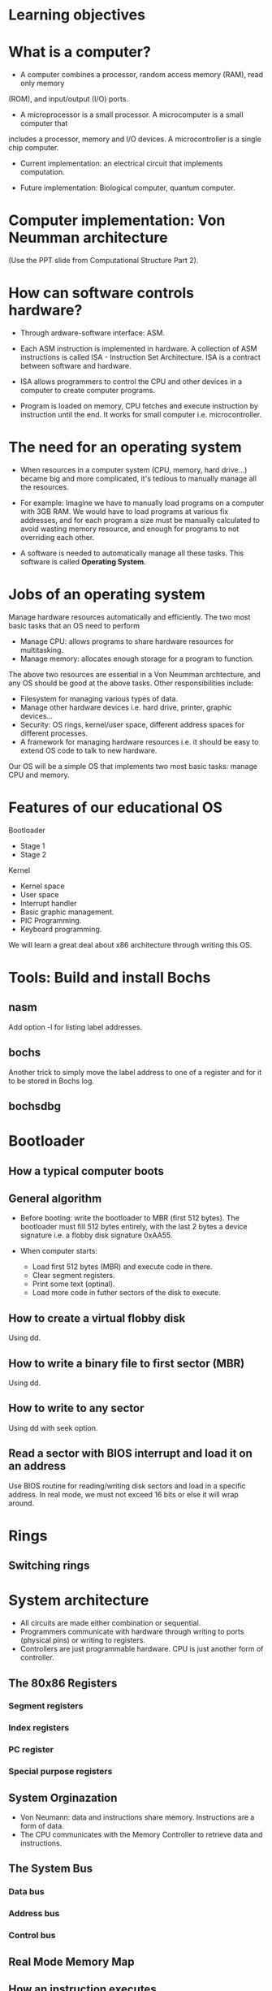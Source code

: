 * Learning objectives
* What is a computer?
- A computer combines a processor, random access memory (RAM), read only memory
(ROM), and input/output (I/O) ports. 

- A microprocessor is a small processor. A microcomputer is a small computer that
includes a processor, memory and I/O devices. A microcontroller is a single chip
computer.

- Current implementation: an electrical circuit that implements computation.

- Future implementation: Biological computer, quantum computer.
* Computer implementation: Von Neumman architecture
(Use the PPT slide from Computational Structure Part 2).
* How can software controls hardware?
- Through ardware-software interface: ASM.

- Each ASM instruction is implemented in hardware. A collection of ASM
  instructions is called ISA - Instruction Set Architecture. ISA is a contract
  between software and hardware.

- ISA allows programmers to control the CPU and other devices in a computer to
  create computer programs.

- Program is loaded on memory, CPU fetches and execute instruction by
  instruction until the end. It works for small computer i.e. microcontroller.

* The need for an operating system
- When resources in a computer system (CPU, memory, hard drive...) became big
  and more complicated, it's tedious to manually manage all the resources.

- For example: Imagine we have to manually load programs on a computer with 3GB
  RAM. We would have to load programs at various fix addresses, and for each
  program a size must be manually calculated to avoid wasting memory resource,
  and enough for programs to not overriding each other.

- A software is needed to automatically manage all these tasks. This software is
  called *Operating System*.

* Jobs of an operating system
Manage hardware resources automatically and efficiently. The two most basic
tasks that an OS need to perform

- Manage CPU: allows programs to share hardware resources for multitasking.
- Manage memory: allocates enough storage for a program to function.

The above two resources are essential in a Von Neumman archtecture, and any OS
should be good at the above tasks. Other responsibilities include:

- Filesystem for managing various types of data.
- Manage other hardware devices i.e. hard drive, printer, graphic devices...
- Security: OS rings, kernel/user space, different address spaces for different processes.
- A framework for managing hardware resources i.e. it should be easy to extend
  OS code to talk to new hardware.

Our OS will be a simple OS that implements two most basic tasks: manage CPU and memory.

* Features of our educational OS
Bootloader
- Stage 1
- Stage 2

Kernel
- Kernel space
- User space
- Interrupt handler
- Basic graphic management.
- PIC Programming.
- Keyboard programming.

We will learn a great deal about x86 architecture through writing this OS.

* Tools: Build and install Bochs
** nasm
Add option -l for listing label addresses.
** bochs
Another trick to simply move the label address to one of a register and for it
to be stored in Bochs log.
** bochsdbg
* Bootloader
** How a typical computer boots
** General algorithm
- Before booting: write the bootloader to MBR (first 512 bytes). The bootloader
  must fill 512 bytes entirely, with the last 2 bytes a device signature i.e. a
  flobby disk signature 0xAA55.

- When computer starts:
  + Load first 512 bytes (MBR) and execute code in there.
  + Clear segment registers.
  + Print some text (optinal).
  + Load more code in futher sectors of the disk to execute.
** How to create a virtual flobby disk
Using dd.
** How to write a binary file to first sector (MBR)
Using dd.
** How to write to any sector
Using dd with seek option.
** Read a sector with BIOS interrupt and load it on an address
Use BIOS routine for reading/writing disk sectors and load in a specific
address. In real mode, we must not exceed 16 bits or else it will wrap around.
* Rings
** Switching rings
* System architecture
- All circuits are made either combination or sequential.
- Programmers communicate with hardware through writing to ports (physical pins)
  or writing to registers.
- Controllers are just programmable hardware. CPU is just another form of controller.
** The 80x86 Registers
*** Segment registers
*** Index registers
*** PC register
*** Special purpose registers
** System Orginazation
- Von Neumann: data and instructions share memory. Instructions are a form of data.
- The CPU communicates with the Memory Controller to retrieve data and instructions.
** The System Bus
*** Data bus
*** Address bus
*** Control bus
** Real Mode Memory Map
** How an instruction executes
- Using the instruction register (also call Program Counter) to point to the
  address of the next instruction.
** Software Ports
All I/O Ports are mapped to a given memory location. This allows us to use the
*IN* and *OUT* instructions. I/O ports are just physical pins anyway.
* Protected mode
- Designed to increase the stability of the systems.
- Has hardware support for Virtual Memory and Task State Switching (TSS)
- Hardware support for interrupting programs and executing another
- 4 Operating Modes: Ring 0, Ring 1, Ring 2, Ring 3
- Access to 32 bit registers
- Access to up to 4 GB of memory
* A20 line
- To maintain backward compatible with older x86 processor, A20 is disabled to
  prevent accessing memory beyond 1MB, so the memory address can wrap around.
  
- For example, if we try to access address beyond 0x10000 in real mode, like
  0x10047, the address becomes 0x00047 after we load it into a register.
* Global Descriptor Table
- Provide parameters for code/data segments i.e. where each segment starts.
- Once getting into Protected Mode, jump must use the selectors defined by the
  table. Absolute address has no effect.
- Direction Bit/Conforming Bit is very important for defining a call gate.
http://wiki.osdev.org/GDT
** Exercises
- Load and execute the kernel at 0x1000 in protected mode.
- Load and execute the kernel at 0x10000 in protected mode.
- Load and execute the kernel at 0x20000 in protected mode.
- Load and execute the kernel at 0x100F0 in protected mode.
- Load and execute the kernel at 0x10FF0 in protected mode.
- Load and execute the kernel at 0x10FFF in protected mode.
* Basic VGA programming
- Write a character at position (5,5).
- Write a character at position (10,10).
- Write a string at position (5,5).
- Write two string at position (5,5) and (5,6) by moving the cursor.
* Getting into User Space
- Kernel cannot jump/call into code in userspace directly. Fault occurs when
  trying ot do so. We can only jump from lower privilege code to higher (i.e.
  from ring 3 to ring 0).
- Must execute IRET instruction. We must push appropriate data on the stack for
  the instruction to use. This is important.
- Must Define userspace segments (code and data) in GDT, so IRET can jump properly

